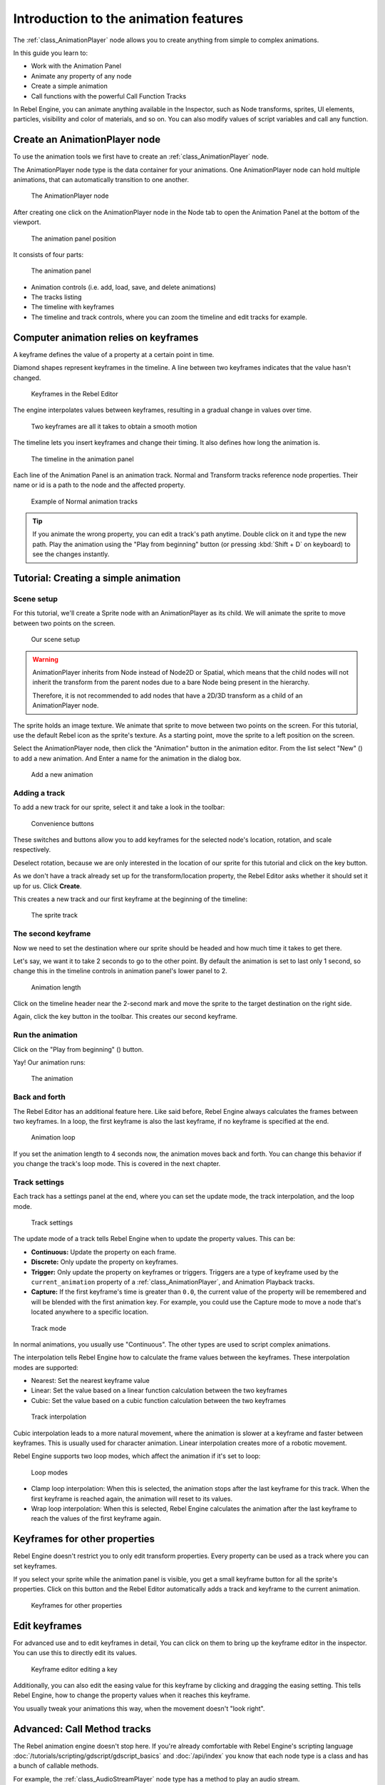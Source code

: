Introduction to the animation features
======================================

The :ref:`class_AnimationPlayer` node allows you to create anything
from simple to complex animations.

In this guide you learn to:

-  Work with the Animation Panel
-  Animate any property of any node
-  Create a simple animation
-  Call functions with the powerful Call Function Tracks

In Rebel Engine, you can animate anything available in the Inspector, such as
Node transforms, sprites, UI elements, particles, visibility and color
of materials, and so on. You can also modify values of script variables
and call any function.

Create an AnimationPlayer node
------------------------------

To use the animation tools we first have to create an
:ref:`class_AnimationPlayer` node.

The AnimationPlayer node type is the data container for your animations.
One AnimationPlayer node can hold multiple animations, that can
automatically transition to one another.

.. figure:: img/animation_create_animationplayer.png
   :alt: The AnimationPlayer node

   The AnimationPlayer node

After creating one click on the AnimationPlayer node in the Node tab to
open the Animation Panel at the bottom of the viewport.

.. figure:: img/animation_animation_panel.png
   :alt: The animation panel position

   The animation panel position

It consists of four parts:

.. figure:: img/animation_animation_panel_overview.png
   :alt: The animation panel

   The animation panel

-  Animation controls (i.e. add, load, save, and delete animations)
-  The tracks listing
-  The timeline with keyframes
-  The timeline and track controls, where you can zoom the timeline and
   edit tracks for example.

Computer animation relies on keyframes
--------------------------------------

A keyframe defines the value of a property at a certain point in time.

Diamond shapes represent keyframes in the timeline. A line between two
keyframes indicates that the value hasn't changed.

.. figure:: img/animation_keyframes.png
   :alt: Keyframes in the Rebel Editor

   Keyframes in the Rebel Editor

The engine interpolates values between keyframes, resulting in a gradual
change in values over time.

.. figure:: img/animation_illustration.png
   :alt: Two keyframes are all it takes to obtain a smooth motion

   Two keyframes are all it takes to obtain a smooth motion

The timeline lets you insert keyframes and change their timing. It also
defines how long the animation is.

.. figure:: img/animation_timeline.png
   :alt: The timeline in the animation panel

   The timeline in the animation panel

Each line of the Animation Panel is an animation track. Normal and
Transform tracks reference node properties. Their name or id is a path
to the node and the affected property.

.. figure:: img/animation_normal_track.png
   :alt: Example of Normal animation tracks

   Example of Normal animation tracks

.. tip::

   If you animate the wrong property, you can edit a track's path anytime.
   Double click on it and type the new path. Play the animation using the
   "Play from beginning" button |Play from beginning| (or pressing
   :kbd:`Shift + D` on keyboard) to see the changes instantly.

Tutorial: Creating a simple animation
-------------------------------------

Scene setup
~~~~~~~~~~~

For this tutorial, we'll create a Sprite node with an AnimationPlayer as
its child. We will animate the sprite to move between two points on the screen.

.. figure:: img/animation_animation_player_tree.png
   :alt: Our scene setup

   Our scene setup

.. warning::

   AnimationPlayer inherits from Node instead of Node2D or Spatial, which means
   that the child nodes will not inherit the transform from the parent nodes
   due to a bare Node being present in the hierarchy.

   Therefore, it is not recommended to add nodes that have a 2D/3D transform
   as a child of an AnimationPlayer node.

The sprite holds an image texture. We animate that sprite to move
between two points on the screen. For this tutorial, use the default Rebel
icon as the sprite's texture. As a starting point, move the sprite
to a left position on the screen.

Select the AnimationPlayer node, then click the "Animation" button in the
animation editor. From the list select "New" (|Add
Animation|) to add a new animation. And Enter a name for the animation in the
dialog box.

.. figure:: img/animation_create_new_animation.png
   :alt: Add a new animation

   Add a new animation

Adding a track
~~~~~~~~~~~~~~

To add a new track for our sprite, select it and take a look in the
toolbar:

.. figure:: img/animation_convenience_buttons.png
   :alt: Convenience buttons

   Convenience buttons

These switches and buttons allow you to add keyframes for the selected
node's location, rotation, and scale respectively.

Deselect rotation, because we are only interested in the location of our
sprite for this tutorial and click on the key button.

As we don't have a track already set up for the transform/location
property, the Rebel Editor asks whether it should set it up for us. Click **Create**.

This creates a new track and our first keyframe at the beginning of
the timeline:

.. figure:: img/animation_track.png
   :alt: The sprite track

   The sprite track

The second keyframe
~~~~~~~~~~~~~~~~~~~

Now we need to set the destination where our sprite should be headed and
how much time it takes to get there.

Let's say, we want it to take 2 seconds to go to the other point. By
default the animation is set to last only 1 second, so change this in
the timeline controls in animation panel's lower panel to 2.

.. figure:: img/animation_set_length.png
   :alt: Animation length

   Animation length

Click on the timeline header near the 2-second mark and move the sprite
to the target destination on the right side.

Again, click the key button in the toolbar. This creates our second
keyframe.

Run the animation
~~~~~~~~~~~~~~~~~

Click on the "Play from beginning" (|Play from beginning|) button.

Yay! Our animation runs:

.. figure:: img/animation_simple.gif
   :alt: The animation

   The animation

Back and forth
~~~~~~~~~~~~~~

The Rebel Editor has an additional feature here. Like said before,
Rebel Engine always calculates the frames between two keyframes. In a loop, the
first keyframe is also the last keyframe, if no keyframe is specified at
the end.

.. figure:: img/animation_loop.png
   :alt: Animation loop

   Animation loop

If you set the animation length to 4 seconds now, the animation moves
back and forth. You can change this behavior if you change the track's
loop mode. This is covered in the next chapter.

Track settings
~~~~~~~~~~~~~~

Each track has a settings panel at the end, where you can set the update
mode, the track interpolation, and the loop mode.

.. figure:: img/animation_track_settings.png
   :alt: Track settings

   Track settings

The update mode of a track tells Rebel Engine when to update the property
values. This can be:

-  **Continuous:** Update the property on each frame.
-  **Discrete:** Only update the property on keyframes.
-  **Trigger:** Only update the property on keyframes or triggers.
   Triggers are a type of keyframe used by the
   ``current_animation`` property of a :ref:`class_AnimationPlayer`,
   and Animation Playback tracks.
-  **Capture:** If the first keyframe's time is greater than ``0.0``, the
   current value of the property will be remembered and
   will be blended with the first animation key. For example, you
   could use the Capture mode to move a node that's located anywhere
   to a specific location.

.. figure:: img/animation_track_rate.png
   :alt: Track mode

   Track mode

In normal animations, you usually use "Continuous". The other types are
used to script complex animations.

The interpolation tells Rebel Engine how to calculate the frame values between
the keyframes. These interpolation modes are supported:

-  Nearest: Set the nearest keyframe value
-  Linear: Set the value based on a linear function calculation between
   the two keyframes
-  Cubic: Set the value based on a cubic function calculation between
   the two keyframes

.. figure:: img/animation_track_interpolation.png
   :alt: Track interpolation

   Track interpolation

Cubic interpolation leads to a more natural movement, where the
animation is slower at a keyframe and faster between keyframes. This is
usually used for character animation. Linear interpolation creates more
of a robotic movement.

Rebel Engine supports two loop modes, which affect the animation if it's set to
loop:

.. figure:: img/animation_track_loop_modes.png
   :alt: Loop modes

   Loop modes

-  Clamp loop interpolation: When this is selected, the animation stops
   after the last keyframe for this track. When the first keyframe is
   reached again, the animation will reset to its values.
-  Wrap loop interpolation: When this is selected, Rebel Engine calculates the
   animation after the last keyframe to reach the values of the first
   keyframe again.

Keyframes for other properties
------------------------------

Rebel Engine doesn't restrict you to only edit transform properties. Every
property can be used as a track where you can set keyframes.

If you select your sprite while the animation panel is visible, you get
a small keyframe button for all the sprite's properties. Click on
this button and the Rebel Editor automatically adds a track and keyframe to the
current animation.

.. figure:: img/animation_properties_keyframe.png
   :alt: Keyframes for other properties

   Keyframes for other properties

Edit keyframes
--------------

For advanced use and to edit keyframes in detail, You can click on them
to bring up the keyframe editor in the inspector. You can use this to
directly edit its values.

.. figure:: img/animation_keyframe_editor_key.png
   :alt: Keyframe editor editing a key

   Keyframe editor editing a key

Additionally, you can also edit the easing value for this keyframe by
clicking and dragging the easing setting. This tells Rebel Engine, how to change
the property values when it reaches this keyframe.

You usually tweak your animations this way, when the movement doesn't
"look right".

Advanced: Call Method tracks
----------------------------

The Rebel animation engine doesn't stop here. If you're already
comfortable with Rebel Engine's scripting language
:doc:`/tutorials/scripting/gdscript/gdscript_basics` and :doc:`/api/index` you
know that each node type is a class and has a bunch of callable
methods.

For example, the :ref:`class_AudioStreamPlayer` node type has a
method to play an audio stream.

Wouldn't it be great to use a method at a specific keyframe in an
animation? This is where "Call Method Tracks" come in handy. These tracks
reference a node again, this time without a reference to a property.
Instead, a keyframe holds the name and arguments of a method, that
Rebel Engine should call when it reaches this keyframe.

To demonstrate, we're going to use a call method track to play audio at a
specific keyframe. Normally to play audio you should use an audio track,
but for the sake of demonstrating methods we're going to do it this way.

Add a :ref:`class_AudioStreamPlayer` to the Scene Tree and setup a
stream using an audio file you put in your project.

Click on "Add track" (|Add track|) on the animation panel's track
controls.

Select "Add Call Method Track" from the list of possible track types.

.. figure:: img/animation_add_call_method_track.png
   :alt: Add Call Method Track

   Add Call Method Track

Select the :ref:`class_AudioStreamPlayer` node in the selection
window. The Rebel Editor adds the track with the reference to the node.

.. figure:: img/animation_select_audiostreamplayer.png
   :alt: Select AudioStreamPlayer

   Select AudioStreamPlayer

Right click the timeline where Rebel Engine should play the sample and
click the "Insert Key" option. This will bring up a list of methods
that can be called for the AudioStreamPlayer node. Select the first
one.

.. image:: img/animation_method_options.png

When Rebel Engine reaches the keyframe, Rebel Engine calls the
:ref:`class_AudioStreamPlayer` node's "play" function and the stream
plays.

You can change its position by dragging it on the timeline, you can also
click on the keyframe and use the keyframe settings in the inspector.

.. image:: img/animation_call_method_keyframe.png

.. |Play from beginning| image:: img/animation_play_from_beginning.png
.. |Add Animation| image:: img/animation_add.png
.. |Add track| image:: img/animation_add_track.png

Using RESET tracks
------------------

You can set up a special *RESET* animation to contain the "default pose".
This is used to ensure that the default pose is restored when you save
the scene and open it again in the editor.

For existing tracks, you can add an animation called "RESET" (case-sensitive),
then add tracks for each property that you want to reset.
The only keyframe should be at time 0, and give it the desired default value
for each track.

If AnimationPlayer's **Reset On Save** property is set to ``true``,
the scene will be saved with the effects of the reset animation applied
(as if it had been seeked to time ``0.0``).
This only affects the saved file – the property tracks in the editor stay
where they were.

If you want to reset the tracks in the editor, select the AnimationPlayer node,
open the **Animation** bottom panel then choose **Apply Reset** in the
animation editor's **Animation** dropdown menu.

When adding tracks on new animations, the editor will ask you to automatically
create a RESET track when using the keyframe icon next to a property in the inspector.
